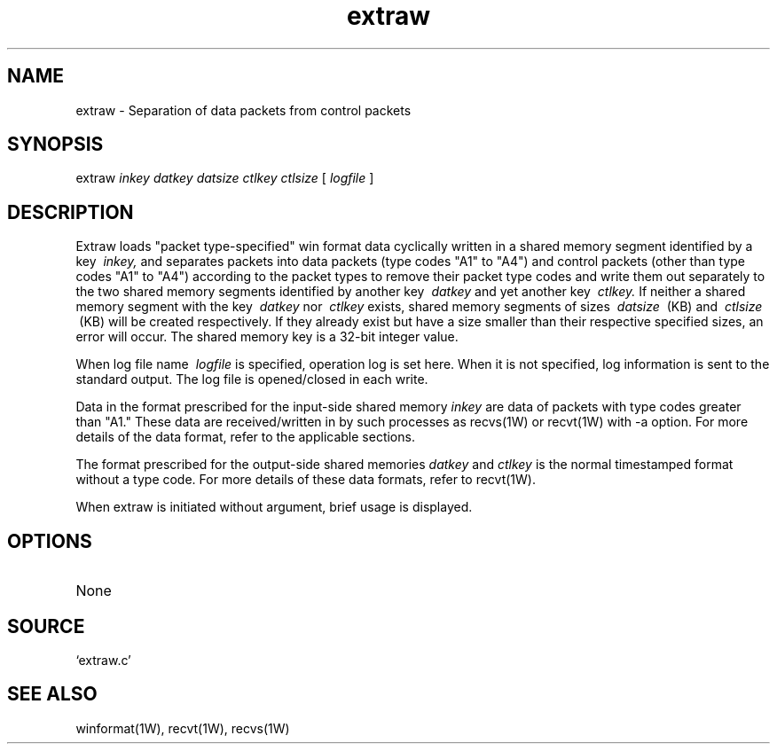 .TH extraw 1W "2000.12.20" "WIN SYSTEM" "WIN SYSTEM"
.SH NAME
extraw - Separation of data packets from control packets
.SH SYNOPSIS
extraw
.I inkey
.I datkey
.I datsize
.I ctlkey
.I ctlsize
[
.I logfile
]
.LP
.SH DESCRIPTION
Extraw loads "packet type-specified" win format data cyclically written in a shared memory segment identified by a key
.I \ inkey,
and separates packets into data packets (type codes "A1" to "A4") and control packets (other than type codes "A1" to "A4") according to the packet types to remove their packet type codes and write them out separately to the two shared memory segments identified by another key
.I \ datkey
and yet another key
.I \ ctlkey.
If neither a shared memory segment with the key
.I \ datkey
nor
.I \ ctlkey
exists, shared memory segments of sizes
.I \ datsize
\ (KB) 
and
.I \ ctlsize
\ (KB)
will be created respectively. If they already exist but have a size smaller than their respective specified sizes, an error will occur.
The shared memory key is a 32-bit integer value.
.LP
When log file name
.I \ logfile
is specified, operation log is set here. When it is not specified, log information is sent to the standard output. The log file is opened/closed in each write.
.LP
Data in the format prescribed for the input-side shared memory
.I inkey
are data of packets with type codes greater than "A1." These data are received/written in by such processes as recvs(1W) or recvt(1W) with \-a option. For more details of the data format, refer to the applicable sections.
.LP
The format prescribed for the output-side shared memories
.I datkey
and
.I ctlkey
is the normal timestamped format without a type code.
For more details of these data formats, refer to recvt(1W).
.LP
When extraw is initiated without argument, brief usage is displayed.
.LP
.SH OPTIONS
.TP 
None
.SH SOURCE
.TP
`extraw.c'
.SH SEE ALSO
winformat(1W), recvt(1W), recvs(1W)
